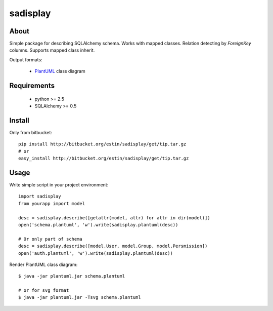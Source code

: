 .. -*- restructuredtext -*-

=========
sadisplay
=========

About
=====
Simple package for describing SQLAlchemy schema.
Works with mapped classes. Relation detecting by `ForeignKey` columns.
Supports mapped class inherit.


Output formats:

 * `PlantUML <http://plantuml.sourceforge.net/>`_ class diagram



Requirements
============
 * python >= 2.5
 * SQLAlchemy >= 0.5


Install
=======

Only from bitbucket::

    pip install http://bitbucket.org/estin/sadisplay/get/tip.tar.gz
    # or
    easy_install http://bitbucket.org/estin/sadisplay/get/tip.tar.gz


Usage
=====

Write simple script in your project environment::

    import sadisplay
    from yourapp import model

    desc = sadisplay.describe([getattr(model, attr) for attr in dir(model)])
    open('schema.plantuml', 'w').write(sadisplay.plantuml(desc))

    # Or only part of schema
    desc = sadisplay.describe([model.User, model.Group, model.Persmission])
    open('auth.plantuml', 'w').write(sadisplay.plantuml(desc))



Render PlantUML class diagram::

    $ java -jar plantuml.jar schema.plantuml

    # or for svg format
    $ java -jar plantuml.jar -Tsvg schema.plantuml
